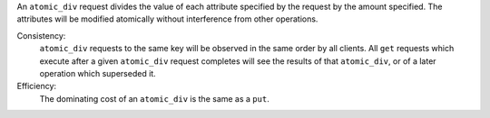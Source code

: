 An ``atomic_div`` request divides the value of each attribute specified by the
request by the amount specified.  The attributes will be modified atomically
without interference from other operations.

Consistency:
   ``atomic_div`` requests to the same key will be observed in the same order by
   all clients.  All ``get`` requests which execute after a given ``atomic_div``
   request completes will see the results of that ``atomic_div``, or of a later
   operation which superseded it.

   .. include:: shards/linearizable.rst

Efficiency:
   The dominating cost of an ``atomic_div`` is the same as a ``put``.
